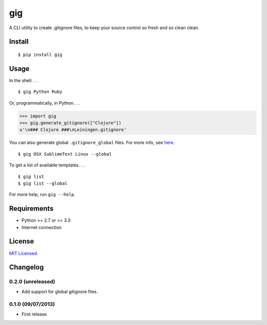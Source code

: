===
gig
===

.. image:: https://badge.fury.io/py/gig.png
    :target: http://badge.fury.io/py/gig

.. image:: https://travis-ci.org/sloria/gig.png?branch=master
        :target: https://travis-ci.org/sloria/gig


A CLI utility to create .gitignore files, to keep your source control so fresh and so clean clean.

.. image:: https://dl.dropboxusercontent.com/u/1693233/github/andre3000_crop.jpg
    :alt: Andre

Install
-------
::

    $ pip install gig

Usage
-----

In the shell. . .

::

    $ gig Python Ruby


Or, programmatically, in Python. . .

.. code-block:: python

    >>> import gig
    >>> gig.generate_gitignore(["Clojure"])
    u'\n### Clojure ###\nLeiningen.gitignore'

You can also generate global ``.gitignore_global`` files. For more info, see `here <http://augustl.com/blog/2009/global_gitignores/>`_.

::

    $ gig OSX SublimeText Linux --global


To get a list of available templates. . .

::

    $ gig list
    $ gig list --global

For more help, run ``gig --help``.


Requirements
------------

- Python >= 2.7 or >= 3.3
- Internet connection

License
-------

`MIT Licensed <http://sloria.mit-license.org/>`_.

Changelog
---------

0.2.0 (unreleased)
++++++++++++++++++
- Add support for global gitignore files.

0.1.0 (09/07/2013)
++++++++++++++++++
- First release